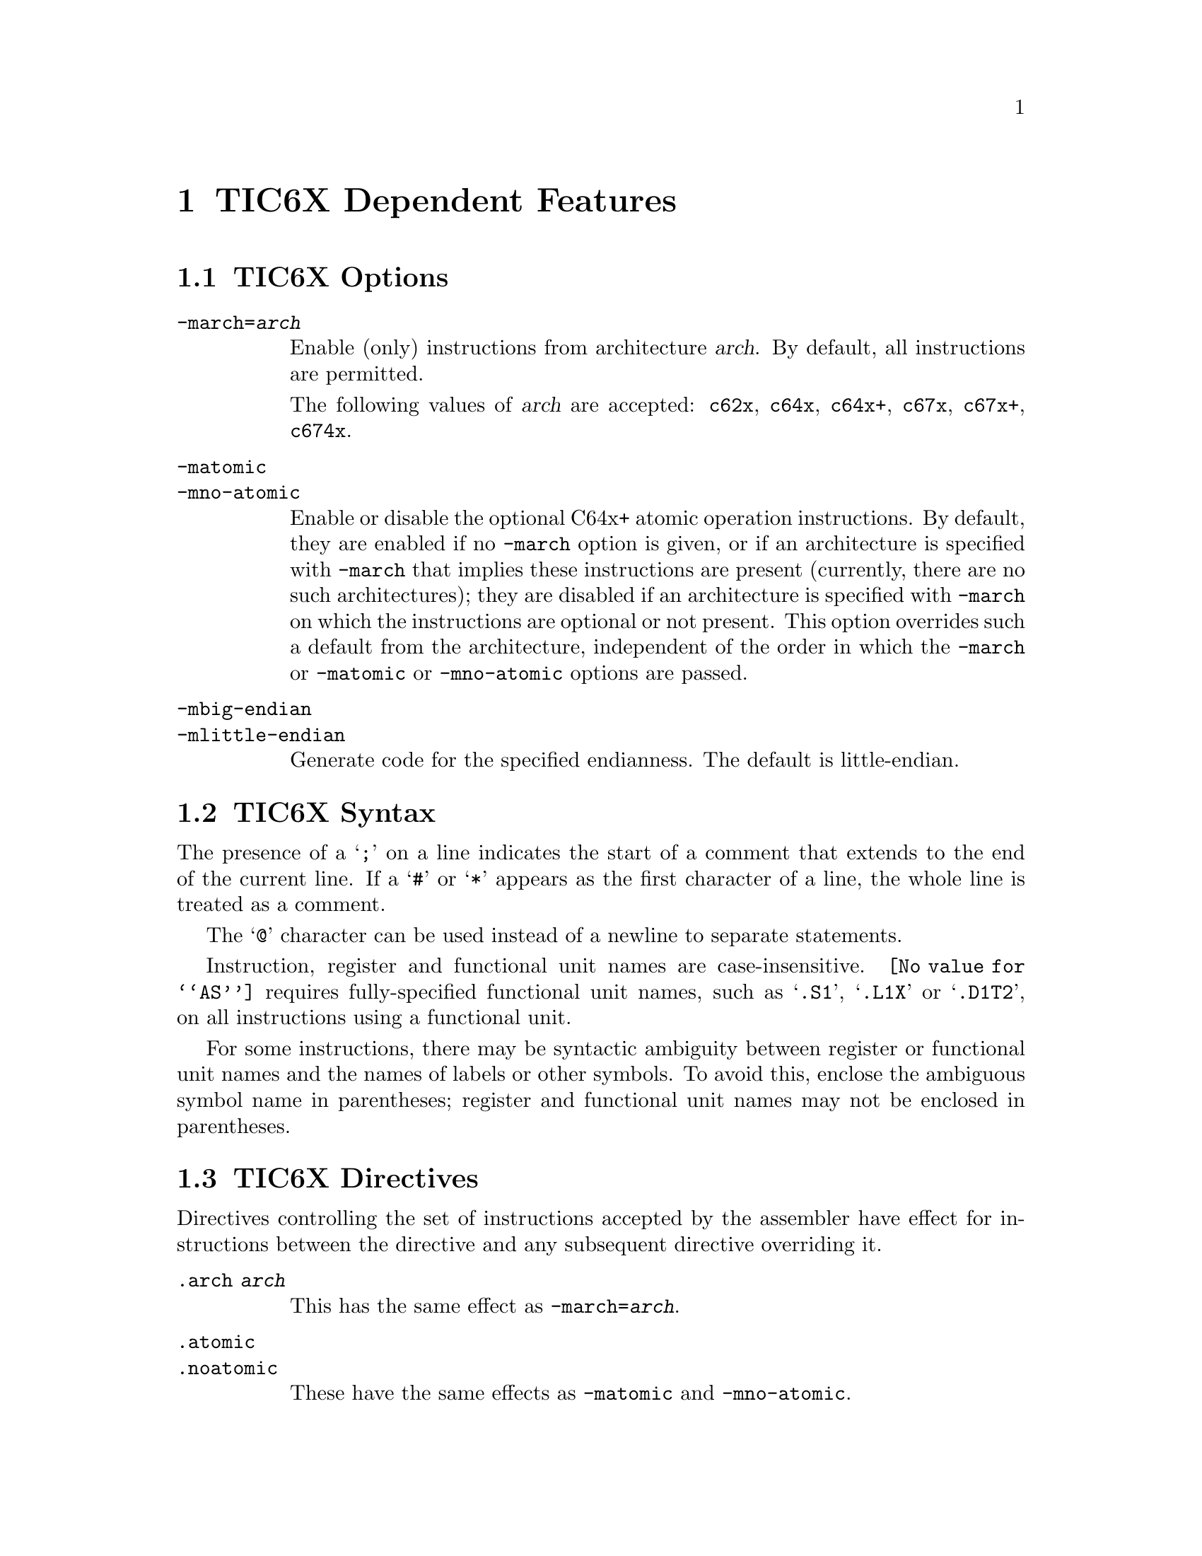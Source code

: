 @c Copyright 2010 Free Software Foundation, Inc.
@c This is part of the GAS manual.
@c For copying conditions, see the file as.texinfo.
@ifset GENERIC
@page
@node TIC6X-Dependent
@chapter TIC6X Dependent Features
@end ifset
@ifclear GENERIC
@node Machine Dependencies
@chapter TIC6X Dependent Features
@end ifclear

@cindex TIC6X support
@cindex TMS320C6X support
@menu
* TIC6X Options::            Options
* TIC6X Syntax::             Syntax
* TIC6X Directives::         Directives
@end menu

@node TIC6X Options
@section TIC6X Options
@cindex TIC6X options
@cindex options for TIC6X

@table @code

@cindex @code{-march=} command line option, TIC6X
@item -march=@var{arch}
Enable (only) instructions from architecture @var{arch}.  By default,
all instructions are permitted.

The following values of @var{arch} are accepted: @code{c62x},
@code{c64x}, @code{c64x+}, @code{c67x}, @code{c67x+}, @code{c674x}.

@cindex @code{-matomic} command line option, TIC6X
@cindex @code{-mno-atomic} command line option, TIC6X
@item -matomic
@itemx -mno-atomic
Enable or disable the optional C64x+ atomic operation instructions.
By default, they are enabled if no @option{-march} option is given, or
if an architecture is specified with @option{-march} that implies
these instructions are present (currently, there are no such
architectures); they are disabled if an architecture is specified with
@option{-march} on which the instructions are optional or not
present.  This option overrides such a default from the architecture,
independent of the order in which the @option{-march} or
@option{-matomic} or @option{-mno-atomic} options are passed.

@cindex TIC6X big-endian output
@cindex TIC6X little-endian output
@cindex big-endian output, TIC6X
@cindex little-endian output, TIC6X
@item -mbig-endian
@itemx -mlittle-endian
Generate code for the specified endianness.  The default is
little-endian.

@end table

@node TIC6X Syntax
@section TIC6X Syntax

@cindex line comment character, TIC6X
@cindex TIC6X line comment character
The presence of a @samp{;} on a line indicates the start of a comment
that extends to the end of the current line.  If a @samp{#} or
@samp{*} appears as the first character of a line, the whole line is
treated as a comment.

@cindex line separator, TIC6X
@cindex statement separator, TIC6X
@cindex TIC6X line separator
The @samp{@@} character can be used instead of a newline to separate
statements.

Instruction, register and functional unit names are case-insensitive.
@command{@value{AS}} requires fully-specified functional unit names,
such as @samp{.S1}, @samp{.L1X} or @samp{.D1T2}, on all instructions
using a functional unit.

For some instructions, there may be syntactic ambiguity between
register or functional unit names and the names of labels or other
symbols.  To avoid this, enclose the ambiguous symbol name in
parentheses; register and functional unit names may not be enclosed in
parentheses.

@node TIC6X Directives
@section TIC6X Directives

@cindex machine directives, TIC6X
@cindex TIC6X machine directives

Directives controlling the set of instructions accepted by the
assembler have effect for instructions between the directive and any
subsequent directive overriding it.

@table @code

@cindex @code{.arch} directive, TIC6X
@item .arch @var{arch}
This has the same effect as @option{-march=@var{arch}}.

@cindex @code{.atomic} directive, TIC6X
@cindex @code{.noatomic} directive, TIC6X
@item .atomic
@itemx .noatomic
These have the same effects as @option{-matomic} and
@option{-mno-atomic}.

@cindex @code{.c6xabi_attribute} directive, TIC6X
@item .c6xabi_attribute @var{tag}, @var{value}
Set the C6000 EABI build attribute @var{tag} to @var{value}.

The @var{tag} is either an attribute number or
@code{Tag_C6XABI_Tag_CPU_arch}.  The @var{value} is either a
@code{number}, @code{"string"}, or @code{number, "string"} depending
on the tag.

@cindex @code{.nocmp} directive, TIC6X
@item .nocmp
Disallow use of C64x+ compact instructions in the current text
section.

@end table
